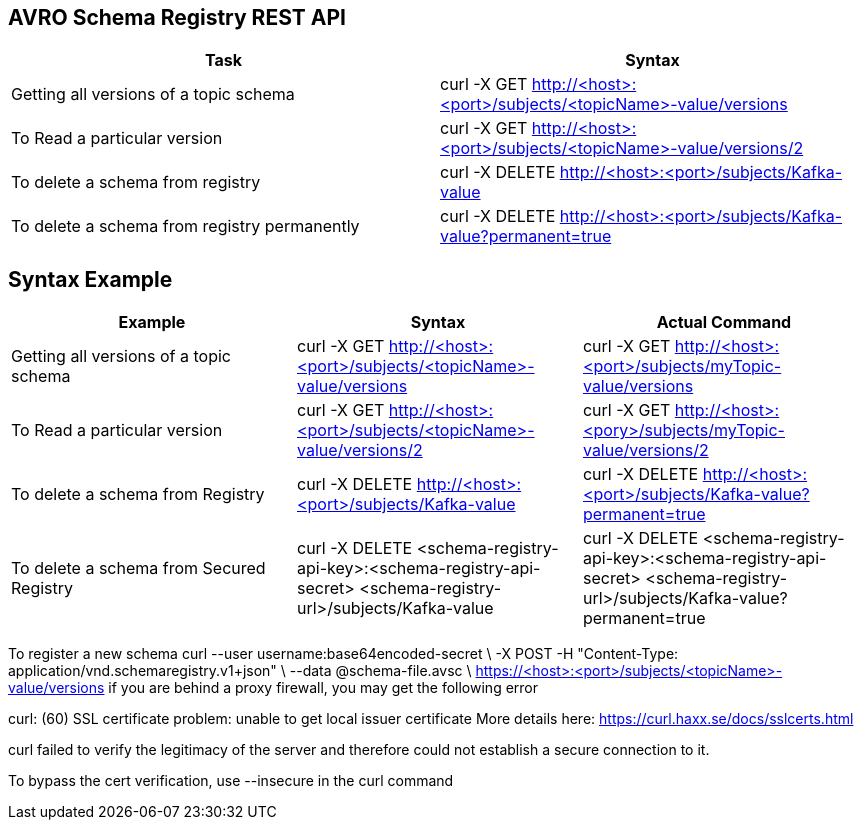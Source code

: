 == AVRO Schema Registry REST API

[options="header,footer"]
|=======================
|Task|Syntax      
|Getting all versions of a topic schema	    |curl -X GET http://<host>:<port>/subjects/<topicName>-value/versions    
|To Read a particular version     |curl -X GET http://<host>:<port>/subjects/<topicName>-value/versions/2    
|To delete a schema from registry    |curl -X DELETE http://<host>:<port>/subjects/Kafka-value     
|To delete a schema from registry permanently    |curl -X DELETE http://<host>:<port>/subjects/Kafka-value?permanent=true
|=======================


== Syntax	Example

[options="header,footer"]
|=======================
|Example|Syntax|Actual Command 
|Getting all versions of a topic schema	|curl -X GET http://<host>:<port>/subjects/<topicName>-value/versions |curl -X GET http://<host>:<port>/subjects/myTopic-value/versions
|To Read a particular version |curl -X GET http://<host>:<port>/subjects/<topicName>-value/versions/2	|curl -X GET http://<host>:<pory>/subjects/myTopic-value/versions/2
|To delete a schema from Registry |curl -X DELETE http://<host>:<port>/subjects/Kafka-value | curl -X DELETE http://<host>:<port>/subjects/Kafka-value?permanent=true	
|To delete a schema from Secured Registry |curl -X DELETE <schema-registry-api-key>:<schema-registry-api-secret> <schema-registry-url>/subjects/Kafka-value |curl -X DELETE <schema-registry-api-key>:<schema-registry-api-secret> <schema-registry-url>/subjects/Kafka-value?permanent=true	
|=======================

To register a new schema	curl --user username:base64encoded-secret \
-X POST -H "Content-Type: application/vnd.schemaregistry.v1+json"  \
--data @schema-file.avsc \
https://<host>:<port>/subjects/<topicName>-value/versions
if you are behind a proxy firewall, you may get the following error 

curl: (60) SSL certificate problem: unable to get local issuer certificate
More details here: https://curl.haxx.se/docs/sslcerts.html

curl failed to verify the legitimacy of the server and therefore could not
establish a secure connection to it.

To bypass the cert verification, use --insecure in the curl command
